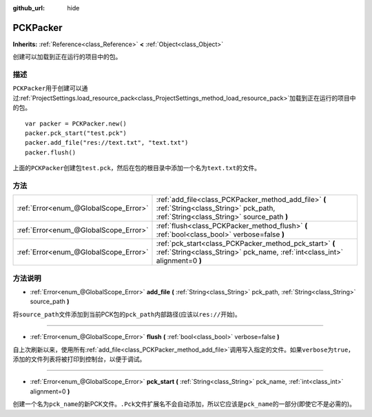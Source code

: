 :github_url: hide

.. Generated automatically by doc/tools/make_rst.py in GaaeExplorer's source tree.
.. DO NOT EDIT THIS FILE, but the PCKPacker.xml source instead.
.. The source is found in doc/classes or modules/<name>/doc_classes.

.. _class_PCKPacker:

PCKPacker
=========

**Inherits:** :ref:`Reference<class_Reference>` **<** :ref:`Object<class_Object>`

创建可以加载到正在运行的项目中的包。

描述
----

``PCKPacker``\ 用于创建可以通过\ :ref:`ProjectSettings.load_resource_pack<class_ProjectSettings_method_load_resource_pack>`\ 加载到正在运行的项目中的包。

::

    var packer = PCKPacker.new()
    packer.pck_start("test.pck")
    packer.add_file("res://text.txt", "text.txt")
    packer.flush()

上面的\ ``PCKPacker``\ 创建包\ ``test.pck``\ ，然后在包的根目录中添加一个名为\ ``text.txt``\ 的文件。

方法
----

+---------------------------------------+--------------------------------------------------------------------------------------------------------------------------------------------+
| :ref:`Error<enum_@GlobalScope_Error>` | :ref:`add_file<class_PCKPacker_method_add_file>` **(** :ref:`String<class_String>` pck_path, :ref:`String<class_String>` source_path **)** |
+---------------------------------------+--------------------------------------------------------------------------------------------------------------------------------------------+
| :ref:`Error<enum_@GlobalScope_Error>` | :ref:`flush<class_PCKPacker_method_flush>` **(** :ref:`bool<class_bool>` verbose=false **)**                                               |
+---------------------------------------+--------------------------------------------------------------------------------------------------------------------------------------------+
| :ref:`Error<enum_@GlobalScope_Error>` | :ref:`pck_start<class_PCKPacker_method_pck_start>` **(** :ref:`String<class_String>` pck_name, :ref:`int<class_int>` alignment=0 **)**     |
+---------------------------------------+--------------------------------------------------------------------------------------------------------------------------------------------+

方法说明
--------

.. _class_PCKPacker_method_add_file:

- :ref:`Error<enum_@GlobalScope_Error>` **add_file** **(** :ref:`String<class_String>` pck_path, :ref:`String<class_String>` source_path **)**

将\ ``source_path``\ 文件添加到当前PCK包的\ ``pck_path``\ 内部路径(应该以\ ``res://``\ 开始)。

----

.. _class_PCKPacker_method_flush:

- :ref:`Error<enum_@GlobalScope_Error>` **flush** **(** :ref:`bool<class_bool>` verbose=false **)**

自上次刷新以来，使用所有\ :ref:`add_file<class_PCKPacker_method_add_file>`\ 调用写入指定的文件。如果\ ``verbose``\ 为\ ``true``\ ，添加的文件列表将被打印到控制台，以便于调试。

----

.. _class_PCKPacker_method_pck_start:

- :ref:`Error<enum_@GlobalScope_Error>` **pck_start** **(** :ref:`String<class_String>` pck_name, :ref:`int<class_int>` alignment=0 **)**

创建一个名为\ ``pck_name``\ 的新PCK文件。\ ``.Pck``\ 文件扩展名不会自动添加，所以它应该是\ ``pck_name``\ 的一部分(即使它不是必需的)。

.. |virtual| replace:: :abbr:`virtual (This method should typically be overridden by the user to have any effect.)`
.. |const| replace:: :abbr:`const (This method has no side effects. It doesn't modify any of the instance's member variables.)`
.. |vararg| replace:: :abbr:`vararg (This method accepts any number of arguments after the ones described here.)`
